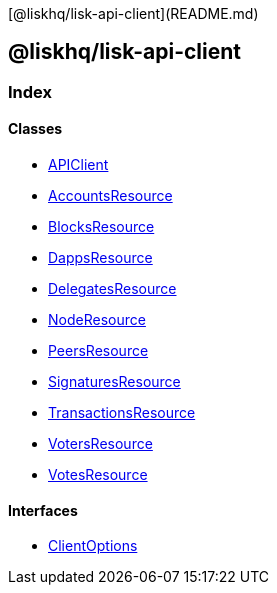 [@liskhq/lisk-api-client](README.md)

== @liskhq/lisk-api-client

=== Index

==== Classes

* link:classes/apiclient.md[APIClient]
* link:classes/accountsresource.md[AccountsResource]
* link:classes/blocksresource.md[BlocksResource]
* link:classes/dappsresource.md[DappsResource]
* link:classes/delegatesresource.md[DelegatesResource]
* link:classes/noderesource.md[NodeResource]
* link:classes/peersresource.md[PeersResource]
* link:classes/signaturesresource.md[SignaturesResource]
* link:classes/transactionsresource.md[TransactionsResource]
* link:classes/votersresource.md[VotersResource]
* link:classes/votesresource.md[VotesResource]

==== Interfaces

* link:interfaces/clientoptions.md[ClientOptions]
